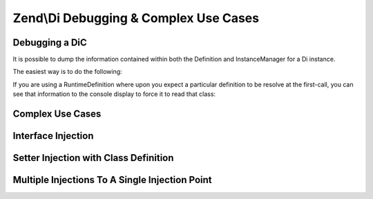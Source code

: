 
Zend\\Di Debugging & Complex Use Cases
======================================

.. _zend.di.zend.di.debugging-and-complex-use-cases.debugging:

Debugging a DiC
---------------

It is possible to dump the information contained within both the Definition and InstanceManager for a Di instance.

The easiest way is to do the following:

.. code-block:: php
    :linenos:
    
        Zend\Di\Display\Console::export($di);
        

If you are using a RuntimeDefinition where upon you expect a particular definition to be resolve at the first-call, you can see that information to the console display to force it to read that class:

.. code-block:: php
    :linenos:
    
            Zend\Di\Display\Console::export($di, array('A\ClassIWantTo\GetTheDefinitionFor'));
        

.. _zend.di.zend.di.debugging-and-complex-use-cases.complex-use-cases:

Complex Use Cases
-----------------

.. _zend.di.zend.di.debugging-and-complex-use-cases.complex-use-cases.interface-injection:

Interface Injection
-------------------

.. code-block:: php
    :linenos:
    
    namespace Foo\Bar {
        class Baz implements BamAwareInterface {
            public $bam;
            public function setBam(Bam $bam){
                $this->bam = $bam;
            }
        }
        class Bam {
        }
        interface BamAwareInterface
        {
            public function setBam(Bam $bam);
        }
    }
    
    namespace {
        include 'zf2bootstrap.php';
        $di = new Zend\Di\Di;
        $baz = $di->get('Foo\Bar\Baz');
    }
    

.. _zend.di.zend.di.debugging-and-complex-use-cases.complex-use-cases.setter-injection-with-class-definition:

Setter Injection with Class Definition
--------------------------------------

.. code-block:: php
    :linenos:
    
    namespace Foo\Bar {
        class Baz {
            public $bam;
            public function setBam(Bam $bam){
                $this->bam = $bam;
            }
        }
        class Bam {
        }
    }
    
    namespace {
        $di = new Zend\Di\Di;
        $di->configure(new Zend\Di\Configuration(array(
            'definition' => array(
                'class' => array(
                    'Foo\Bar\Baz' => array(
                        'setBam' => array('required' => true)
                    )
                )
            )
        )));
        $baz = $di->get('Foo\Bar\Baz');
    }
    

.. _zend.di.zend.di.debugging-and-complex-use-cases.complex-use-cases.multiple-injections:

Multiple Injections To A Single Injection Point
-----------------------------------------------

.. code-block:: php
    :linenos:
    
    namespace Application {
        class Page {
            public $blocks;
            public function addBlock(Block $block){
                $this->blocks[] = $block;
            }
        }
        interface Block {
        }
    }
    
    namespace MyModule {
        class BlockOne implements \Application\Block {}
        class BlockTwo implements \Application\Block {}
    }
    
    namespace {
        include 'zf2bootstrap.php';
        $di = new Zend\Di\Di;
        $di->configure(new Zend\Di\Configuration(array(
            'definition' => array(
                'class' => array(
                    'Application\Page' => array(
                        'addBlock' => array(
                            'block' => array('type' => 'Application\Block', 'required' => true)
                        )
                    )
                )
            ),
            'instance' => array(
                'Application\Page' => array(
                    'injections' => array(
                        'MyModule\BlockOne',
                        'MyModule\BlockTwo'
                    )
                )
            )
        )));
        $page = $di->get('Application\Page');
    }
    


